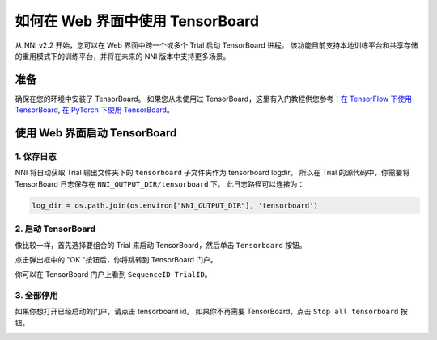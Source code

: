 如何在 Web 界面中使用 TensorBoard
====================================================

从 NNI v2.2 开始，您可以在 Web 界面中跨一个或多个 Trial 启动 TensorBoard 进程。 该功能目前支持本地训练平台和共享存储的重用模式下的训练平台，并将在未来的 NNI 版本中支持更多场景。

准备
-----------

确保在您的环境中安装了 TensorBoard。 如果您从未使用过 TensorBoard，这里有入门教程供您参考：`在 TensorFlow 下使用 TensorBoard <https://www.tensorflow.org/tensorboard/get_started>`__, `在 PyTorch 下使用 TensorBoard <https://pytorch.org/tutorials/recipes/recipes/tensorboard_with_pytorch.html>`__。

使用 Web 界面启动 TensorBoard
--------------------------------------------------------

1. 保存日志
^^^^^^^^^^^^

NNI 将自动获取 Trial 输出文件夹下的 ``tensorboard`` 子文件夹作为 tensorboard logdir。 所以在 Trial 的源代码中，你需要将 TensorBoard 日志保存在 ``NNI_OUTPUT_DIR/tensorboard`` 下。 此日志路径可以连接为：

.. code-block:: python

    log_dir = os.path.join(os.environ["NNI_OUTPUT_DIR"], 'tensorboard')

2. 启动 TensorBoard
^^^^^^^^^^^^^^^^^^^^^

像比较一样，首先选择要组合的 Trial 来启动 TensorBoard，然后单击 ``Tensorboard`` 按钮。

.. image:: ../../img/Tensorboard_1.png
   :target: ../../img/Tensorboard_1.png
   :alt: 

点击弹出框中的 "OK "按钮后，你将跳转到 TensorBoard 门户。

.. image:: ../../img/Tensorboard_2.png
   :target: ../../img/Tensorboard_2.png
   :alt: 

你可以在 TensorBoard 门户上看到 ``SequenceID-TrialID``。

.. image:: ../../img/Tensorboard_3.png
   :target: ../../img/Tensorboard_3.png
   :alt: 

3. 全部停用
^^^^^^^^^^^^

如果你想打开已经启动的门户，请点击 tensorboard id。 如果你不再需要 TensorBoard，点击 ``Stop all tensorboard`` 按钮。

.. image:: ../../img/Tensorboard_4.png
   :target: ../../img/Tensorboard_4.png
   :alt: 
